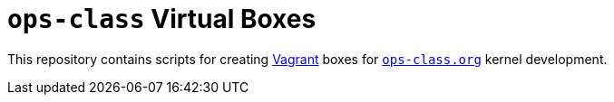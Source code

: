 = `ops-class` Virtual Boxes

This repository contains scripts for creating
//
https://www.vagrantup.com/[Vagrant]
//
boxes for
//
https://www.ops-class.org[`ops-class.org`]
//
kernel development.
